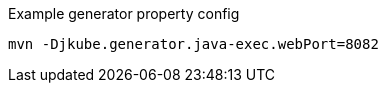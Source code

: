 .Example generator property config
[source, sh, subs="+attributes"]
----
mvn -Djkube.generator.java-exec.webPort=8082
----
